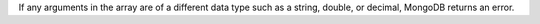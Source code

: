 If any arguments in the array are of a different data type such as a string, 
double, or decimal, MongoDB returns an error.
